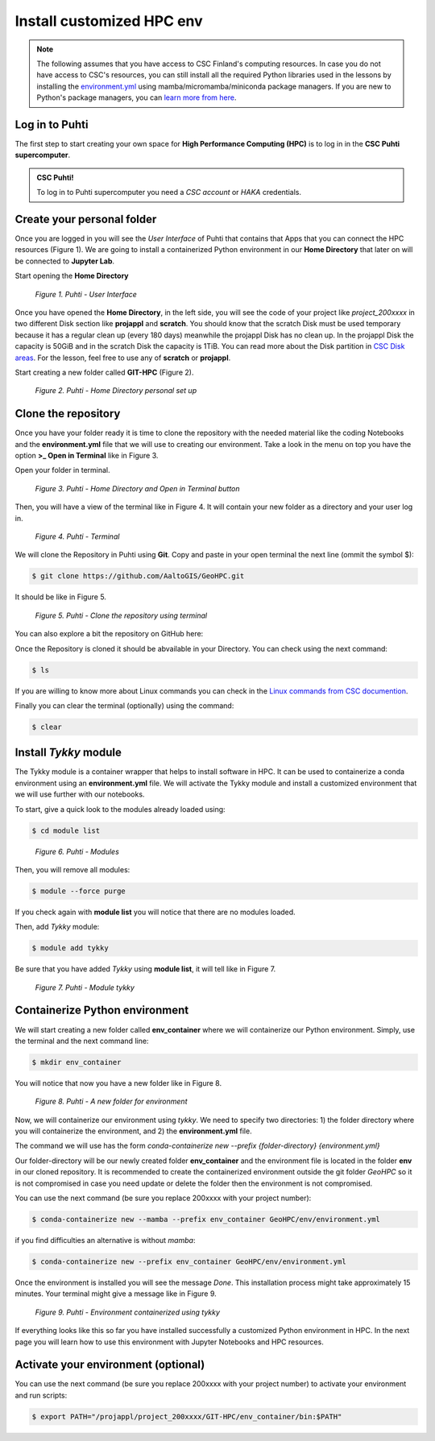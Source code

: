 Install customized HPC env 
============================

.. note::

   The following assumes that you have access to CSC Finland's computing resources. In case you do not have access to CSC's resources,
   you can still install all the required Python libraries used in the lessons by installing the `environment.yml <https://github.com/AaltoGIS/GeoHPC/blob/master/env/environment.yml>`__
   using mamba/micromamba/miniconda package managers. If you are new to Python's package managers, you can `learn more from here <https://pythongis.org/part1/chapter-01/nb/06-installation.html>`__.


Log in to Puhti
------------------

The first step to start creating your own space for **High Performance Computing (HPC)** 
is to log in in the **CSC Puhti supercomputer**.

.. admonition:: CSC Puhti!

    To log in to Puhti supercomputer you need a *CSC account* or *HAKA* credentials.

    .. button-link:: https://www.puhti.csc.fi/public/welcome.html
            :color: primary
            :shadow:
            :align: center

            👉 Log in to Puhti


Create your personal folder
-----------------------------

Once you are logged in you will see the *User Interface* of Puhti that contains that Apps that you can connect the HPC resources (Figure 1). 
We are going to install a containerized Python environment in our **Home Directory** that later on will be connected to **Jupyter Lab**. 

Start opening the **Home Directory**

.. figure:: img/img1.png
    
    *Figure 1. Puhti - User Interface*

Once you have opened the **Home Directory**, in the left side, you will see the code of your project like *project_200xxxx* 
in two different Disk section like **projappl** and **scratch**. You should know that the scratch Disk must be used temporary 
because it has a regular clean up (every 180 days) meanwhile the projappl Disk has no clean up. In the projappl Disk 
the capacity is 50GiB and in the scratch Disk the capacity is 1TiB. You can read more about the 
Disk partition in `CSC Disk areas <https://docs.csc.fi/computing/disk/>`_. For the lesson, feel free 
to use any of **scratch** or **projappl**. 

Start creating a new folder called **GIT-HPC** (Figure 2).

.. figure:: img/img2.png
    
    *Figure 2. Puhti - Home Directory personal set up*


Clone the repository
----------------------

Once you have your folder ready it is time to clone the repository with the needed material like the coding Notebooks and the **environment.yml** file 
that we will use to creating our environment. Take a look in the menu on top you have the option **>_ Open in Terminal** like in Figure 3.

Open your folder in terminal.

.. figure:: img/img3.png
    
    *Figure 3. Puhti - Home Directory and Open in Terminal button*

Then, you will have a view of the terminal like in Figure 4. It will contain your new folder as a directory and your user log in.

.. figure:: img/img4.png
    
    *Figure 4. Puhti - Terminal*

We will clone the Repository in Puhti using **Git**. Copy and paste in your open terminal the next line (ommit the symbol $):

.. code-block:: bash

    $ git clone https://github.com/AaltoGIS/GeoHPC.git

It should be like in Figure 5.

.. figure:: img/img5.png
    
    *Figure 5. Puhti - Clone the repository using terminal*

You can also explore a bit the repository on GitHub here:

.. button-link:: https://github.com/AaltoGIS/GeoHPC
            :color: primary
            :shadow:
            :align: center

            👉 GeoHPC Repository

Once the Repository is cloned it should be abvailable in your Directory. You can check using the next command:

.. code-block:: bash

    $ ls

If you are willing to know more about Linux commands you can check in the `Linux commands from CSC documention <https://docs.csc.fi/support/tutorials/env-guide/using-linux-in-command-line/>`_.

Finally you can clear the terminal (optionally) using the command:


.. code-block:: bash

    $ clear

Install *Tykky* module
-------------------------

The Tykky module is a container wrapper that helps to install software in HPC. It can be used to containerize a conda environment 
using an **environment.yml** file. We will activate the Tykky module and install a customized environment that we will use further 
with our notebooks.

To start, give a quick look to the modules already loaded using:

.. code-block:: bash

    $ cd module list

.. figure:: img/img6.png
    
    *Figure 6. Puhti - Modules*

Then, you will remove all modules:

.. code-block:: bash

    $ module --force purge

If you check again with **module list** you will notice that there are no modules loaded.

Then, add *Tykky* module:

.. code-block:: bash

    $ module add tykky

Be sure that you have added *Tykky* using **module list**, it will tell like in Figure 7.

.. figure:: img/img7.png
    
    *Figure 7. Puhti - Module tykky*


Containerize Python environment
---------------------------------

We will start creating a new folder called **env_container** where we will containerize our Python environment. Simply, 
use the terminal and the next command line:

.. code-block:: bash

    $ mkdir env_container

You will notice that now you have a new folder like in Figure 8.

.. figure:: img/img8.png
    
    *Figure 8. Puhti - A new folder for environment*

Now, we will containerize our environment using *tykky*. We need to specify two directories: 1) the folder directory 
where you will containerize the environment, and 2) the **environment.yml** file.

The command we will use has the form *conda-containerize new --prefix {folder-directory} {environment.yml}*

Our folder-directory will be our newly created folder **env_container** and the environment 
file is located in the folder **env** in our cloned repository. It is recommended to create 
the containerized environment outside the git folder *GeoHPC* so it is not compromised in case you need update 
or delete the folder then the environment is not compromised.

You can use the next command (be sure you replace 200xxxx with your project number):

.. code-block:: bash

    $ conda-containerize new --mamba --prefix env_container GeoHPC/env/environment.yml

if you find difficulties an alternative is without *mamba*:

.. code-block:: bash

    $ conda-containerize new --prefix env_container GeoHPC/env/environment.yml


Once the environment is installed you will see the message *Done*. This installation 
process might take approximately 15 minutes. Your terminal might give a message like in Figure 9.

.. figure:: img/img9.png
    
    *Figure 9. Puhti - Environment containerized using tykky*

If everything looks like this so far you have installed successfully a customized Python 
environment in HPC. In the next page you will learn how to use this environment with Jupyter Notebooks and HPC resources. 

Activate your environment (optional)
---------------------------------------

You can use the next command (be sure you replace 200xxxx with your project number) to activate your environment and run scripts:

.. code-block:: bash

    $ export PATH="/projappl/project_200xxxx/GIT-HPC/env_container/bin:$PATH"





